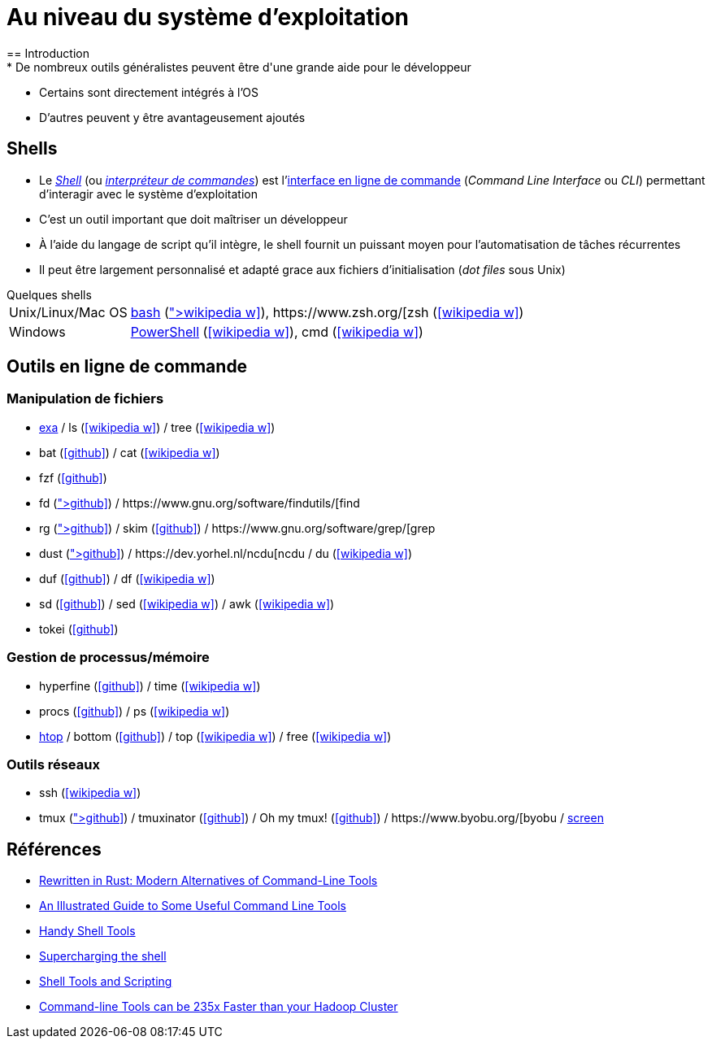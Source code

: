= Au niveau du système d'exploitation
== Introduction
* De nombreux outils généralistes peuvent être d'une grande aide pour le développeur
* Certains sont directement intégrés à l'OS
* D'autres peuvent y être avantageusement ajoutés

== Shells
* Le https://fr.wikipedia.org/wiki/Interface_syst%C3%A8me[_Shell_] (ou https://fr.wikipedia.org/wiki/Interpr%C3%A9teur_de_commandes[_interpréteur de commandes_]) est l'https://fr.wikipedia.org/wiki/Interface_en_ligne_de_commande[interface en ligne de commande] (_Command Line Interface_ ou _CLI_) permettant d'interagir avec le système d'exploitation
* C'est un outil important que doit maîtriser un développeur
* À l'aide du langage de script qu'il intègre, le shell fournit un puissant moyen pour l'automatisation de tâches récurrentes
* Il peut être largement personnalisé et adapté grace aux fichiers d'initialisation (_dot files_ sous Unix)

.Quelques shells
[horizontal]
Unix/Linux/Mac OS:: http://www.gnu.org/software/bash/[bash] (icon:wikipedia-w[link="https://fr.wikipedia.org/wiki/Bourne-Again_shell"]), https://www.zsh.org/[zsh] (icon:wikipedia-w[link="https://fr.wikipedia.org/wiki/Z_Shell"])
Windows:: https://docs.microsoft.com/en-us/powershell/[PowerShell] (icon:wikipedia-w[link="https://fr.wikipedia.org/wiki/Windows_PowerShell"]), cmd (icon:wikipedia-w[link="https://fr.wikipedia.org/wiki/Cmd"])

ifdef::masterdoc[]
[NOTE]
====
[horizontal]
Shell:: https://github.com/alebcay/awesome-shell[Awesome Shell]
bash:: https://opensource.com/article/19/12/bash-resources[10 resources to become a better Bash user],
https://github.com/awesome-lists/awesome-bash[Awesome Bash],
https://tldp.org/LDP/Bash-Beginners-Guide/html/index.html[Bash Guide for Beginners],
https://tldp.org/LDP/abs/html/[Advanced Bash-Scripting Guide]
zsh:: https://ohmyz.sh/[Oh My Zsh],
https://github.com/unixorn/awesome-zsh-plugins[awesome-zsh-plugins]
Dotfiles:: https://medium.com/@webprolific/getting-started-with-dotfiles-43c3602fd789[Getting Started With Dotfiles],
https://github.com/webpro/awesome-dotfiles[Awesome dotfiles],
https://dotfiles.github.io/[Unofficial guide to dotfiles on GitHub],
https://wiki.archlinux.org/index.php/Dotfiles[Dotfiles] (ArchWiki)
====
endif::masterdoc[]

== Outils en ligne de commande
=== Manipulation de fichiers
* https://the.exa.website/[exa] / ls (icon:wikipedia-w[link="https://fr.wikipedia.org/wiki/Ls"]) / tree (icon:wikipedia-w[link="https://en.wikipedia.org/wiki/Tree_(command)"])
* bat (icon:github[link="https://github.com/sharkdp/bat"]) / cat (icon:wikipedia-w[link="https://fr.wikipedia.org/wiki/Cat_(Unix)"])
* fzf (icon:github[link="https://github.com/junegunn/fzf"])
* fd (icon:github[link="https://github.com/sharkdp/fd"]) / https://www.gnu.org/software/findutils/[find]
* rg (icon:github[link="https://github.com/BurntSushi/ripgrep"]) / skim (icon:github[link="https://github.com/lotabout/skim"]) / https://www.gnu.org/software/grep/[grep]
* dust (icon:github[link="https://github.com/bootandy/dust"]) / https://dev.yorhel.nl/ncdu[ncdu] / du (icon:wikipedia-w[link="https://en.wikipedia.org/wiki/Du_(Unix)"])
* duf (icon:github[link="https://github.com/muesli/duf"]) / df (icon:wikipedia-w[link="https://fr.wikipedia.org/wiki/Df_(Unix)"])
* sd (icon:github[link="https://github.com/chmln/sd"]) / sed (icon:wikipedia-w[link="https://fr.wikipedia.org/wiki/Stream_Editor"]) / awk (icon:wikipedia-w[link="https://fr.wikipedia.org/wiki/Awk"])
* tokei (icon:github[link="https://github.com/XAMPPRocky/tokei"])

ifdef::backend-revealjs[== !]

=== Gestion de processus/mémoire
* hyperfine (icon:github[link="https://github.com/sharkdp/hyperfine"]) / time (icon:wikipedia-w[link="https://en.wikipedia.org/wiki/Time_(Unix)"])
* procs (icon:github[link="https://github.com/dalance/procs"]) / ps (icon:wikipedia-w[link="https://en.wikipedia.org/wiki/Ps_(Unix)"])
* https://htop.dev/[htop] / bottom (icon:github[link="https://github.com/ClementTsang/bottom"]) / top (icon:wikipedia-w[link="https://en.wikipedia.org/wiki/Top_(software)"]) / free (icon:wikipedia-w[link="https://fr.wikipedia.org/wiki/Free_(Unix)"])

ifdef::backend-revealjs[== !]

=== Outils réseaux
* ssh (icon:wikipedia-w[link="https://fr.wikipedia.org/wiki/Secure_Shell"])
* tmux (icon:github[link="https://github.com/tmux/tmux/wiki"]) / tmuxinator (icon:github[link="https://github.com/tmuxinator/tmuxinator"]) / Oh my tmux! (icon:github[link="https://github.com/gpakosz/.tmux"]) / https://www.byobu.org/[byobu] / https://www.gnu.org/software/screen/[screen]

== Références
* https://zaiste.net/posts/shell-commands-rust/[Rewritten in Rust: Modern Alternatives of Command-Line Tools]
* https://www.wezm.net/technical/2019/10/useful-command-line-tools/[An Illustrated Guide to Some Useful Command Line Tools]
* https://bios-blog.com/handy-shell-tools/[Handy Shell Tools]
* https://ivergara.github.io/Supercharging-shell.html[Supercharging the shell]
* https://missing.csail.mit.edu/2020/shell-tools/[Shell Tools and Scripting]
* https://adamdrake.com/command-line-tools-can-be-235x-faster-than-your-hadoop-cluster.html[Command-line Tools can be 235x Faster than your Hadoop Cluster]
